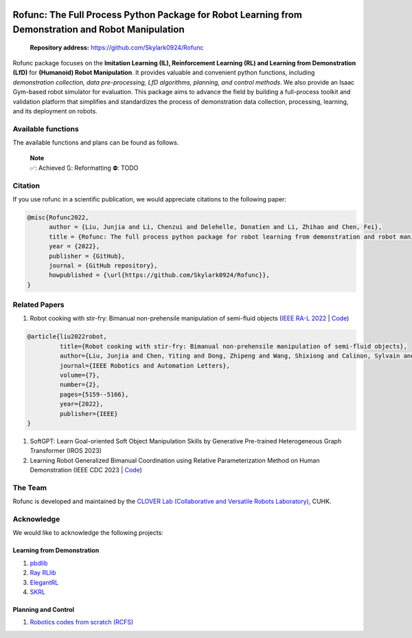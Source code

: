 .. image:: ../img/logo7.png
   :alt: 

Rofunc: The Full Process Python Package for Robot Learning from Demonstration and Robot Manipulation
====================================================================================================

|image1|  |image2| |image3|  |image4| |image5| |image6| |image7|

   **Repository address:** https://github.com/Skylark0924/Rofunc

| Rofunc package focuses on the **Imitation Learning (IL), Reinforcement
  Learning (RL) and Learning from Demonstration (LfD)** for **(Humanoid) Robot Manipulation**. It provides valuable and convenient
  python functions, including *demonstration collection, data
  pre-processing, LfD algorithms, planning, and control methods*. We
  also provide an Isaac Gym-based robot simulator for evaluation. This package aims to advance the field by building a
  full-process toolkit and validation platform that simplifies and standardizes the process of demonstration data
  collection, processing, learning, and its deployment on robots.

.. image:: ../img/pipeline.png
   :alt: 


Available functions
--------------------

The available functions and plans can be found as follows.

   | **Note**
   | ✅: Achieved 🔃: Reformatting ⛔: TODO




Citation
--------

If you use rofunc in a scientific publication, we would appreciate
citations to the following paper:

.. code:: 

   @misc{Rofunc2022,
         author = {Liu, Junjia and Li, Chenzui and Delehelle, Donatien and Li, Zhihao and Chen, Fei},
         title = {Rofunc: The full process python package for robot learning from demonstration and robot manipulation},
         year = {2022},
         publisher = {GitHub},
         journal = {GitHub repository},
         howpublished = {\url{https://github.com/Skylark0924/Rofunc}},
   }

Related Papers
--------------

1. Robot cooking with stir-fry: Bimanual non-prehensile manipulation of
   semi-fluid objects (`IEEE RA-L
   2022 <https://arxiv.org/abs/2205.05960>`__ \|
   `Code <./rofunc/learning/dl/structured_transformer/strans.py>`__)

.. code:: 

   @article{liu2022robot,
            title={Robot cooking with stir-fry: Bimanual non-prehensile manipulation of semi-fluid objects},
            author={Liu, Junjia and Chen, Yiting and Dong, Zhipeng and Wang, Shixiong and Calinon, Sylvain and Li, Miao and Chen, Fei},
            journal={IEEE Robotics and Automation Letters},
            volume={7},
            number={2},
            pages={5159--5166},
            year={2022},
            publisher={IEEE}
   }

1. SoftGPT: Learn Goal-oriented Soft Object Manipulation Skills by
   Generative Pre-trained Heterogeneous Graph Transformer (IROS 2023)

2. Learning Robot Generalized Bimanual Coordination using Relative
   Parameterization Method on Human Demonstration (IEEE CDC 2023 \|
   `Code <./rofunc/learning/ml/tpgmm.py>`__)

The Team
--------

Rofunc is developed and maintained by the `CLOVER Lab (Collaborative and
Versatile Robots Laboratory) <https://feichenlab.com/>`__, CUHK.

Acknowledge
-----------

We would like to acknowledge the following projects:

Learning from Demonstration
~~~~~~~~~~~~~~~~~~~~~~~~~~~

1. `pbdlib <https://gitlab.idiap.ch/rli/pbdlib-python>`__

2. `Ray RLlib <https://docs.ray.io/en/latest/rllib/index.html>`__

3. `ElegantRL <https://github.com/AI4Finance-Foundation/ElegantRL>`__

4. `SKRL <https://github.com/Toni-SM/skrl>`__

Planning and Control
~~~~~~~~~~~~~~~~~~~~

1. `Robotics codes from scratch
   (RCFS) <https://gitlab.idiap.ch/rli/robotics-codes-from-scratch>`__

.. |image1| image:: https://img.shields.io/github/v/release/Skylark0924/Rofunc
   :target: https://pypi.org/project/rofunc/
.. |image2| image:: https://img.shields.io/github/license/Skylark0924/Rofunc?color=blue
.. |image3| image:: https://img.shields.io/github/downloads/skylark0924/Rofunc/total
.. |image4| image:: https://img.shields.io/github/issues-closed-raw/Skylark0924/Rofunc?color=brightgreen
   :target: https://github.com/Skylark0924/Rofunc/issues?q=is%3Aissue+is%3Aclosed
.. |image5| image:: https://img.shields.io/github/issues-raw/Skylark0924/Rofunc?color=orange
   :target: https://github.com/Skylark0924/Rofunc/issues?q=is%3Aopen+is%3Aissue
.. |image6| image:: https://readthedocs.org/projects/rofunc/badge/?version=latest
   :target: https://rofunc.readthedocs.io/en/latest/?badge=latest
.. |image7| image:: https://img.shields.io/endpoint.svg?url=https%3A%2F%2Factions-badge.atrox.dev%2FSkylark0924%2FRofunc%2Fbadge%3Fref%3Dmain&style=flat
   :target: https://actions-badge.atrox.dev/Skylark0924/Rofunc/goto?ref=main
.. |image8| image:: https://img.shields.io/badge/Documentation-Access-brightgreen?style=for-the-badge
   :target: https://rofunc.readthedocs.io/en/latest/
.. |image9| image:: https://img.shields.io/badge/Example Gallery-Access-brightgreen?style=for-the-badge
   :target: https://rofunc.readthedocs.io/en/latest/auto_examples/index.html
.. |image10| image:: https://api.star-history.com/svg?repos=Skylark0924/Rofunc&type=Date
   :target: https://star-history.com/#Skylark0924/Rofunc&Date
